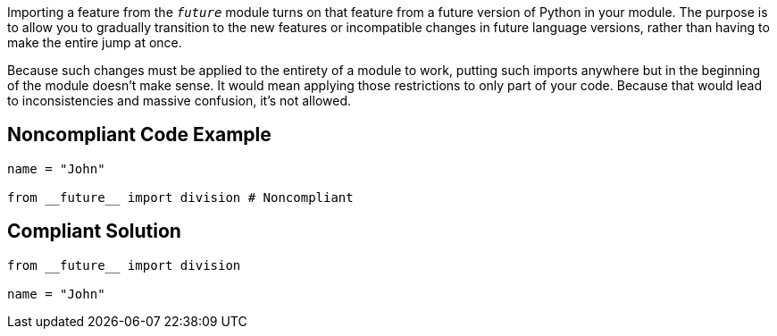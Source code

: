 Importing a feature from the ``__future__`` module turns on that feature from a future version of Python in your module. The purpose is to allow you to gradually transition to the new features or incompatible changes in future language versions, rather than having to make the entire jump at once.

Because such changes must be applied to the entirety of a module to work, putting such imports anywhere but in the beginning of the module doesn't make sense. It would mean applying those restrictions to only part of your code. Because that would lead to inconsistencies and massive confusion, it's not allowed.


== Noncompliant Code Example

----
name = "John"

from __future__ import division # Noncompliant
----


== Compliant Solution

----
from __future__ import division

name = "John"
----



